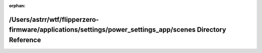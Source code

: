 .. meta::f1557eaee8dcfc8d8426c0ca070b347e8dcbbe0f992060189906ab2ab797c6f54d9b3c32dc42919204cc0a0c5fb1027eab94dc4764f35f94fad2f4faebb832de

:orphan:

.. title:: Flipper Zero Firmware: /Users/astrr/wtf/flipperzero-firmware/applications/settings/power_settings_app/scenes Directory Reference

/Users/astrr/wtf/flipperzero-firmware/applications/settings/power\_settings\_app/scenes Directory Reference
===========================================================================================================

.. container:: doxygen-content

   
   .. raw:: html
     :file: dir_4ddd8641d816a7e6b69a1904421ad856.html
